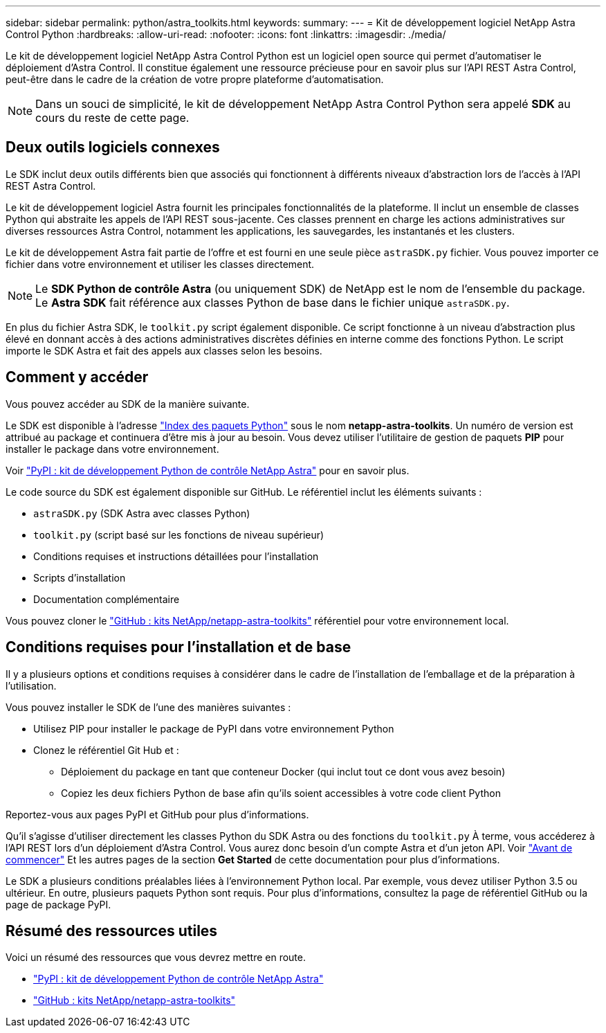 ---
sidebar: sidebar 
permalink: python/astra_toolkits.html 
keywords:  
summary:  
---
= Kit de développement logiciel NetApp Astra Control Python
:hardbreaks:
:allow-uri-read: 
:nofooter: 
:icons: font
:linkattrs: 
:imagesdir: ./media/


[role="lead"]
Le kit de développement logiciel NetApp Astra Control Python est un logiciel open source qui permet d'automatiser le déploiement d'Astra Control. Il constitue également une ressource précieuse pour en savoir plus sur l'API REST Astra Control, peut-être dans le cadre de la création de votre propre plateforme d'automatisation.


NOTE: Dans un souci de simplicité, le kit de développement NetApp Astra Control Python sera appelé *SDK* au cours du reste de cette page.



== Deux outils logiciels connexes

Le SDK inclut deux outils différents bien que associés qui fonctionnent à différents niveaux d'abstraction lors de l'accès à l'API REST Astra Control.

Le kit de développement logiciel Astra fournit les principales fonctionnalités de la plateforme. Il inclut un ensemble de classes Python qui abstraite les appels de l'API REST sous-jacente. Ces classes prennent en charge les actions administratives sur diverses ressources Astra Control, notamment les applications, les sauvegardes, les instantanés et les clusters.

Le kit de développement Astra fait partie de l'offre et est fourni en une seule pièce `astraSDK.py` fichier. Vous pouvez importer ce fichier dans votre environnement et utiliser les classes directement.


NOTE: Le *SDK Python de contrôle Astra* (ou uniquement SDK) de NetApp est le nom de l'ensemble du package. Le *Astra SDK* fait référence aux classes Python de base dans le fichier unique `astraSDK.py`.

En plus du fichier Astra SDK, le `toolkit.py` script également disponible. Ce script fonctionne à un niveau d'abstraction plus élevé en donnant accès à des actions administratives discrètes définies en interne comme des fonctions Python. Le script importe le SDK Astra et fait des appels aux classes selon les besoins.



== Comment y accéder

Vous pouvez accéder au SDK de la manière suivante.

Le SDK est disponible à l'adresse https://pypi.org/["Index des paquets Python"^] sous le nom *netapp-astra-toolkits*. Un numéro de version est attribué au package et continuera d'être mis à jour au besoin. Vous devez utiliser l'utilitaire de gestion de paquets *PIP* pour installer le package dans votre environnement.

Voir https://pypi.org/project/netapp-astra-toolkits/["PyPI : kit de développement Python de contrôle NetApp Astra"^] pour en savoir plus.

Le code source du SDK est également disponible sur GitHub. Le référentiel inclut les éléments suivants :

* `astraSDK.py` (SDK Astra avec classes Python)
* `toolkit.py` (script basé sur les fonctions de niveau supérieur)
* Conditions requises et instructions détaillées pour l'installation
* Scripts d'installation
* Documentation complémentaire


Vous pouvez cloner le https://github.com/NetApp/netapp-astra-toolkits["GitHub : kits NetApp/netapp-astra-toolkits"^] référentiel pour votre environnement local.



== Conditions requises pour l'installation et de base

Il y a plusieurs options et conditions requises à considérer dans le cadre de l'installation de l'emballage et de la préparation à l'utilisation.

Vous pouvez installer le SDK de l'une des manières suivantes :

* Utilisez PIP pour installer le package de PyPI dans votre environnement Python
* Clonez le référentiel Git Hub et :
+
** Déploiement du package en tant que conteneur Docker (qui inclut tout ce dont vous avez besoin)
** Copiez les deux fichiers Python de base afin qu'ils soient accessibles à votre code client Python




Reportez-vous aux pages PyPI et GitHub pour plus d'informations.

Qu'il s'agisse d'utiliser directement les classes Python du SDK Astra ou des fonctions du `toolkit.py` À terme, vous accéderez à l'API REST lors d'un déploiement d'Astra Control. Vous aurez donc besoin d'un compte Astra et d'un jeton API. Voir link:../get-started/before_get_started.html["Avant de commencer"] Et les autres pages de la section *Get Started* de cette documentation pour plus d'informations.

Le SDK a plusieurs conditions préalables liées à l'environnement Python local. Par exemple, vous devez utiliser Python 3.5 ou ultérieur. En outre, plusieurs paquets Python sont requis. Pour plus d'informations, consultez la page de référentiel GitHub ou la page de package PyPI.



== Résumé des ressources utiles

Voici un résumé des ressources que vous devrez mettre en route.

* https://pypi.org/project/netapp-astra-toolkits/["PyPI : kit de développement Python de contrôle NetApp Astra"^]
* https://github.com/NetApp/netapp-astra-toolkits["GitHub : kits NetApp/netapp-astra-toolkits"^]

